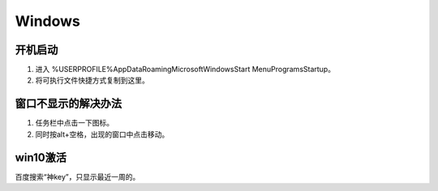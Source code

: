 Windows
=======

开机启动
--------

1. 进入 %USERPROFILE%\AppData\Roaming\Microsoft\Windows\Start Menu\Programs\Startup。
2. 将可执行文件快捷方式复制到这里。

窗口不显示的解决办法
--------------------

1. 任务栏中点击一下图标。
2. 同时按alt+空格，出现的窗口中点击移动。

win10激活
---------

百度搜索“神key”，只显示最近一周的。